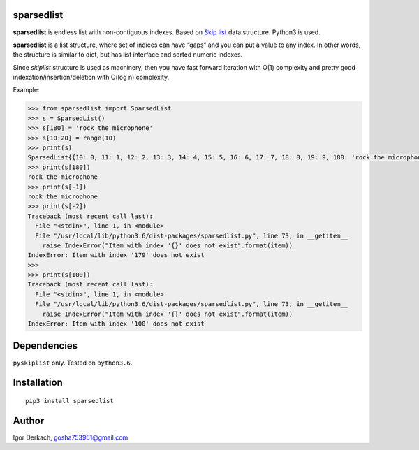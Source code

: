 sparsedlist
===========

**sparsedlist** is endless list with non-contiguous indexes. Based on
`Skip list <https://en.wikipedia.org/wiki/Skip_list>`__ data structure.
Python3 is used.

**sparsedlist** is a list structure, where set of indices can have
“gaps” and you can put a value to any index. In other words, the
structure is similar to dict, but has list interface and sorted numeric
indexes.

Since *skiplist* structure is used as machinery, then you have fast
forward iteration with O(1) complexity and pretty good
indexation/insertion/deletion with O(log n) complexity.

Example:

.. code:: python

   >>> from sparsedlist import SparsedList
   >>> s = SparsedList()
   >>> s[180] = 'rock the microphone'
   >>> s[10:20] = range(10)
   >>> print(s)
   SparsedList{{10: 0, 11: 1, 12: 2, 13: 3, 14: 4, 15: 5, 16: 6, 17: 7, 18: 8, 19: 9, 180: 'rock the microphone'}}
   >>> print(s[180])
   rock the microphone
   >>> print(s[-1])
   rock the microphone
   >>> print(s[-2])
   Traceback (most recent call last):
     File "<stdin>", line 1, in <module>
     File "/usr/local/lib/python3.6/dist-packages/sparsedlist.py", line 73, in __getitem__
       raise IndexError("Item with index '{}' does not exist".format(item))
   IndexError: Item with index '179' does not exist
   >>>
   >>> print(s[100])
   Traceback (most recent call last):
     File "<stdin>", line 1, in <module>
     File "/usr/local/lib/python3.6/dist-packages/sparsedlist.py", line 73, in __getitem__
       raise IndexError("Item with index '{}' does not exist".format(item))
   IndexError: Item with index '100' does not exist

Dependencies
============

``pyskiplist`` only. Tested on ``python3.6``.

Installation
============

::

   pip3 install sparsedlist

Author
======

Igor Derkach, gosha753951@gmail.com
